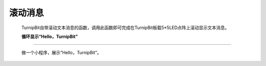 滚动消息
=====================

	.. image:: images/DUNDONNG2.png

	TurnipBit自带滚动文本消息的函数，调用此函数即可完成在TurnipBit板载5*5LED点阵上滚动显示文本消息。

	.. image:: images/DUNDONNG.gif


	**循环显示“Hello，TurnipBit”**
------------------------------------------

	做一个小程序，展示“Hello，TurnipBit”。

	.. image:: images/DUNDONNG3.png

	.. image:: images/DUNDONNG1.gif